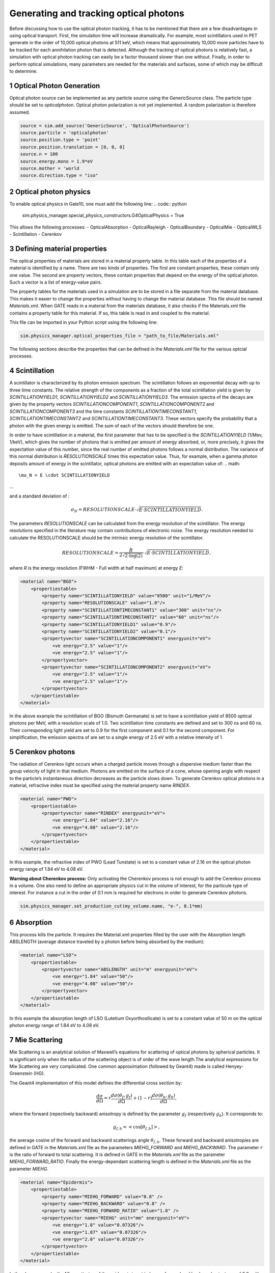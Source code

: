 .. sectnum::

Generating and tracking optical photons
========================================

Before discussing how to use the optical photon tracking, it has to be mentioned that there are a few disadvantages in using optical transport. First, the simulation time will increase dramatically. For example, most scintillators used in PET generate in the order of 10,000 optical photons at 511 keV, which means that approximately 10,000 more particles have to be tracked for each annihilation photon that is detected. Although the tracking of optical photons is relatively fast, a simulation with optical photon tracking can easily be a factor thousand slower than one without. Finally, in order to perform optical simulations, many parameters are needed for the materials and surfaces, some of which may be difficult to determine.

Optical Photon Generation
-------------------------
Optical photon source can be implemented as any particle source using the GenericSource class. The particle type should be set to `opticalphoton`.
Optical photon polarization is not yet implemented. A random polarization is therefore assumed.


.. code:: python

    source = sim.add_source('GenericSource', 'OpticalPhotonSource')
    source.particle = 'opticalphoton'
    source.position.type = 'point'
    source.position.translation = [0, 0, 0]
    source.n = 100
    source.energy.mono = 1.9*eV
    source.mother = 'world
    source.direction.type = "iso"

Optical photon physics
----------------------

To enable optical physics in Gate10, one must add the following line:
.. code:: python

    sim.physics_manager.special_physics_constructors.G4OpticalPhysics = True

This allows the following processes:
- OpticalAbsorption
- OpticalRayleigh
- OpticalBoundary
- OpticalMie
- OpticalWLS
- Scintillation
- Cerenkov


Defining material properties
----------------------------

The optical properties of materials are stored in a material property table. In this table each of the properties of a material is identified by a name. There are two kinds of properties. The first are constant properties, these contain only one value. The second are property vectors, these contain properties that depend on the energy of the optical photon. Such a vector is a list of energy-value pairs.

The property tables for the materials used in a simulation are to be stored in a file separate from the material database. This makes it easier to change the properties without having to change the material database. This file should be named *Materials.xml*. When GATE reads in a material from the materials database, it also checks if the Materials.xml file contains a property table for this material. If so, this table is read in and coupled to the material.

This file can be imported in your Python script using the following line:

.. code:: python

    sim.physics_manager.optical_properties_file = "path_to_file/Materials.xml"

The following sections describe the properties that can be defined in the *Materials.xml* file for the various optcial processes.

Scintillation
-------------

A scintillator is characterized by its photon emission spectrum. The scintillation follows an exponential decay with up to three time constants. The relative strength of the components as a fraction of the total scintillation yield is given by `SCINTILLATIONYIELD1`, `SCINTILLATIONYIELD2` and `SCINTILLATIONYIELD3`. The emission spectra of the decays are given by the property vectors `SCINTILLATIONCOMPONENT1`, `SCINTILLATIONCOMPONENT2` and `SCINTILLATIONCOMPONENT3` and the time constants `SCINTILLATIONTIMECONSTANT1`, `SCINTILLATIONTIMECONSTANT2` and `SCINTILLATIONTIMECONSTANT3`. These vectors specify the probability that a photon with the given energy is emitted. The sum of each of the vectors should therefore be one.

In order to have scintillation in a material, the first parameter that has to be specified is the `SCINTILLATIONYIELD` (1/Mev, 1/keV), which gives the number of photons that is emitted per amount of energy absorbed, or, more precisely, it gives the expectation value of this number, since the real number of emitted photons follows a normal distribution. The variance of this normal distribution is `RESOLUTIONSCALE` times this expectation value. Thus, for example, when a gamma photon deposits
amount of energy in the scintillator, optical photons are emitted with an expectation value of: 
.. math::

    \mu_N = E \cdot SCINTILLATIONYIELD
    
...

and a standard deviation of :

.. math::

    \sigma_N = RESOLUTIONSCALE \cdot \sqrt{E \cdot SCINTILLATIONYIELD}.

The parameters `RESOLUTIONSCALE` can be calculated from the energy resolution of the scintillator. The energy resolutions specified in the literature may contain contributions of electronic noise. The energy resolution needed to calculate the RESOLUTIONSCALE should be the intrinsic energy resolution of the scintillator.


.. math::

    RESOLUTIONSCALE = \frac{R}{2 \sqrt{2 \cdot \log(2)}} \cdot \sqrt{E \cdot SCINTILLATIONYIELD},

where `R` is the energy resolution (FWHM - Full width at half maximum) at energy `E`:

.. code:: XML

    <material name="BGO">
        <propertiestable>
            <property name="SCINTILLATIONYIELD" value="8500" unit="1/MeV"/>
            <property name="RESOLUTIONSCALE" value="1.0"/>
            <property name="SCINTILLATIONTIMECONSTANT1" value="300" unit="ns"/>
            <property name="SCINTILLATIONTIMECONSTANT2" value="60" unit="ns"/>
            <property name="SCINTILLATIONYIELD1" value="0.9"/>
            <property name="SCINTILLATIONYIELD2" value="0.1"/>
            <propertyvector name="SCINTILLATIONCOMPONENT1" energyunit="eV">
                <ve energy="2.5" value="1"/>
                <ve energy="2.5" value="1"/>
            </propertyvector>
            <propertyvector name="SCINTILLATIONCOMPONENT2" energyunit="eV">
                <ve energy="2.5" value="1"/>
                <ve energy="2.5" value="1"/>
            </propertyvector>
        </propertiestable>
    </material>

In the above example the scintillation of BGO (Bismuth Germanate) is set to have a scintillation yield of 8500 optical photons per MeV, with a resolution scale of 1.0. Two scintillation time constants are defined and set to 300 ns and 60 ns. Their corresponding light yield are set to 0.9 for the first component and 0.1 for the second component. For simplification, the emission spectra of are set to a single energy of 2.5 eV with a relative intensity of 1.

Cerenkov photons
----------------

The radiation of Cerenkov light occurs when a charged particle moves through a dispersive medium faster than the group velocity of light in that medium. Photons are emitted on the surface of a cone, whose opening angle with respect to the particle’s instantaneous direction decreases as the particle slows down. To generate Cerenkov optical photons in a material, refractive index must be specified using the material property name `RINDEX`. 

.. code:: XML

    <material name="PWO">
        <propertiestable>
            <propertyvector name="RINDEX" energyunit="eV">
                <ve energy="1.84" value="2.16"/>
                <ve energy="4.08" value="2.16"/>
            </propertyvector>
        </propertiestable>
    </material>

In this example, the refractive index of PWO (Lead Tunstate) is set to a constant value of 2.16 on the optical photon energy range of 1.84 eV to 4.08 eV.
    
**Warning about Cherenkov process:** Only activating the Cherenkov process is not enough to add the Cerenkov process in a volume. One also need to define an appropriate physics cut in the volume of interest, for the particule type of interest. For instance a cut in the order of 0.1 mm is required for electrons in order to generate Cerenkov photons.

.. code:: python

    sim.physics_manager.set_production_cut(my_volume.name, "e-", 0.1*mm)

Absorption
----------

This process kills the particle. It requires the Material.xml properties filled by the user with the Absorption length ABSLENGTH (average distance traveled by a photon before being absorbed by the medium):

.. code:: XML

    <material name="LSO">
        <propertiestable>
            <propertyvector name="ABSLENGTH" unit="m" energyunit="eV">
                <ve energy="1.84" value="50"/>
                <ve energy="4.08" value="50"/>
            </propertyvector>
        </propertiestable>
    </material>

In this example the absorption length of LSO (Lutetium Oxyorthosilicate) is set to a constant value of 50 m on the optical photon energy range of 1.84 eV to 4.08 eV.

Mie Scattering
--------------

Mie Scattering is an analytical solution of Maxwell’s equations for scattering of optical photons by spherical particles. It is significant only when the radius of the scattering object is of order of the wave length.The analytical expressions for Mie Scattering are very complicated. One common approximation (followed by Geant4) made is called Henyey-Greenstein (HG).

The Geant4 implementation of this model defines the differential cross section by:

.. math::

    \frac{d\sigma}{d\Omega} = r\frac{d\sigma(\theta_f, g_f)}{d\Omega} + (1-r)\frac{d\sigma(\theta_b, g_b)}{d\Omega},

where the forward (repectively backward) anisotropy is defined by the parameter :math:`g_f` (respectively :math:`g_b`). It corresponds to:

.. math::

    g_{f,b} = <\cos[\theta_{f, b}]>,

the average cosine of the forward and backward scatterings angle :math:`\theta_{f,b}`. These forward and backward anisotropies are defined in GATE in the *Materials.xml* file as the parameters `MIEHG_FORWARD` and `MIEHG_BACKWARD`. The parameter :math:`r` is the ratio of forward to total scattering. It is defined in GATE in the *Materials.xml* file as the parameter `MIEHG_FORWARD_RATIO`. Finally the energy-dependant scattering length is defined in the *Materials.xml* file as the parameter `MIEHG`.

.. code:: XML

    <material name="Epidermis">
        <propertiestable>
            <property name="MIEHG_FORWARD" value="0.8" />
            <property name="MIEHG_BACKWARD" value="0.8" />
            <property name="MIEHG_FORWARD_RATIO" value="1.0" />
            <propertyvector name="MIEHG" unit="mm" energyunit="eV">
                <ve energy="1.8" value="0.07326"/>
                <ve energy="1.87" value="0.07326"/>
                <ve energy="2.0" value="0.07326"/>
            </propertyvector>
        </propertiestable>
    </material>

In the above example, the Mie scattering of the epidermis is set to have a forward and backward anisotropy of 0.8, with a forward ratio of 1.0. The energy-dependant scattering length is set to aconstant value of 0.07326 mm on the optical photon energy range of 1.8 eV to 2.0 eV.

Rayleigh Scattering
-------------------

Rayleigh scattering is the scattering of light by particles much smaller than the wavelength of the light. It is implemented in Geant4 as a special case of Mie scattering. It is defined in GATE as a energy-dependant scattering length vector in the *Materials.xml* file with the parameter `RAYLEIGH`.

.. code:: XML

    <material name="Water">
        <propertiestable>
            <propertyvector name="RAYLEIGH" unit="mm" energyunit="eV">
                <ve energy="1.0" value="10.8"/>
                <ve energy="1.97" value="10.8"/>
                <ve energy="2.34" value="10.3"/>
                <ve energy="4.0" value="10.4"/>
            </propertyvector>
        </propertiestable>
    </material>

In the above example the Rayleigh scattering length of a turbid water is set to values of 10.8 mm to 10.3 mm on the optical photon energy range of 1 eV to 4 eV.

Fluorescence / Wavelength shifting (WLS)
----------------------------------------

Fluorescence is a 3 step process: The fluorophore is in an excited state after the absorption of an optical photon provided by an external source (laser, lamp). The life time of the excited state is of order of 1-10ns during which the fluorophore interacts with its environment and ends-up in a relaxed-excited state. The last step is the emission of a fluorescent photon which energy/wave length is smaller(larger) than the one of the excitation optical photon.

.. image:: ../figures/OpticalFluorescence.gif

Gate user needs to provide four parameters/properties to define the fluorescent material: `RINDEX`, `WLSABSLENGTH`, `WLSCOMPONENT` and `WLSTIMECONSTANT`. The `WLSABSLENGTH` defines the fluorescence absorption length which is the average distance travelled by a photon before it is absorbed by the fluorophore. This distance could be very small but probably not set to 0 otherwise the photon will be absorbed immediately upon entering the fluorescent volume and fluorescent photon will appear only from the surface. The `WLSCOMPONENT` describes the emission spectrum of the fluorescent volume by giving the relative strength between different photon energies. Usually these numbers are taken from measurements (i.e. emission spectrum). The `WLSTIMECONSTANT` defines the time delay between the absorption and re-emission.
The WLS process has an absorption spectrum and an emission spectrum. If these overlap then a WLS photon may in turn be absorpted and emitted again. If you do not want that you need to avoid such overlap. The WLS process does not distinguish between "original" photons and WLS photons:

.. code:: XML

    <material name="Fluorescein">
        <propertiestable>
            <propertyvector name="RINDEX" energyunit="eV">
                <ve energy="1.0" value="1.4"/>
                <ve energy="4.13" value="1.4"/>
            </propertyvector>
            <propertyvector name="WLSABSLENGTH" unit="cm" energyunit="eV">
                <ve energy="3.19" value="2.81"/>
                <ve energy="3.20" value="2.82"/>
                <ve energy="3.21" value="2.81"/>
            </propertyvector>
            <propertyvector name="WLSCOMPONENT" energyunit="eV">
                <ve energy="1.771"  value="0.016"/>
                <ve energy="1.850"  value="0.024"/>
                <ve energy="1.901"  value="0.040"/>
                <ve energy="2.003"  value="0.111"/>
                <ve energy="2.073"  value="0.206"/>
                <ve energy="2.141"  value="0.325"/>
                <ve energy="2.171"  value="0.413"/>
                <ve energy="2.210"  value="0.540"/>
                <ve energy="2.250"  value="0.683"/>
                <ve energy="2.343"  value="0.873"/>
                <ve energy="2.384"  value="0.968"/>
                <ve energy="2.484"  value="0.817"/>
                <ve energy="2.749"  value="0.008"/>
                <ve energy="3.099"  value="0.008"/>
            </propertyvector>
            <property name="WLSTIMECONSTANT" value="1.7" unit="ns"/>
        </propertiestable>
    </material>

In this example fluorescence propoerties of `fluorescein <https://en.wikipedia.org/wiki/Fluorescein>`_ in a solution (water or alcohol) is defined with aconstant refractive index of 1.4, a fluorescence absorption length of 2.81 cm to 2.82 cm on the optical photon energy range of 3.19 eV to 3.21 eV. The fluorescence emission spectrum is defined with relative intensities over the 1.771 eV to 3.099 eV range. The time constant of the fluorescence is set to 1.7 ns.

Boundary Processes
------------------

When a photon arrives at a medium boundary its behavior depends on the nature of the two materials that join at that boundary.

In the case of two dielectric materials, the photon can undergo total internal reflection, refraction or reflection, depending on the photon’s wavelength, angle of incidence, and the refractive indices on both sides of the boundary. In the case of an interface between a dielectric and a metal, the photon can be absorbed by the metal or reflected back into the dielectric. When simulating a perfectly smooth surface, the user doesn’t have to provide a G4Surface. The only relevant property is the refractive index (RINDEX) of the two materials on either side of the interface. Geant4 will calculate from Snell’s Law the probabilities of refraction and reflections.

Defining surfaces
~~~~~~~~~~~~~~~~~

.. image:: ../figures/Surface-definition.png

The photon travels through the surface between the two volumes Volume1 and Volume2. The surface between Volume1 and Volume2 is NOT the same surface as that between Volume2 and Volume1; the surface definition is directional. When there is optical transport in both directions, two surfaces should be created.

To create optical surfaces from Volume1 to Volume2 and *vice versa*, the following commands should be used:

.. code:: python
    sim.physics_manager.add_optical_surface(
        volume_from="name_of_volume 1",
        volume_to="name_of_volume 2",
        g4_surface_name="surface_name"
    )

    sim.physics_manager.add_optical_surface(
        volume_from="name_of_volume 2",
        volume_to="name_of_volume 1",
        g4_surface_name="surface_name"
    )

While the `volume_from` and `volume_to` arguments must reference a volume defined in the Python simulation script, `surface_name` can be any surface defined in the *SurfaceProperties.xml* file. This external file must be loaded with the following command:

.. code:: python

    sim.physics_manager.surface_properties_file = "path_to/SurfaceProperties.xml"

*Note: a `SurfaceProperties.xml <https://github.com/OpenGATE/opengate/blob/master/opengate/data/SurfaceProperties.xml>`_ file already containing many surfaces type is loaded by default when imortint the opengate module. It is located in the Gate installation directory in the `data` folder.*

Surfaces can be defined  in this file in two ways corresponding to two boundary models:
- The **LUT_Davis model** ;
- The **Unified model**.

LUT_Davis model
~~~~~~~~~~~~~~~

This is a model for optical transport called the LUT Davis model [Roncali& Cherry(2013)]. The model is based on measured surface data and allows the user to choose from a list of available surface finishes. Provided are a rough and a polished surface that can be used without reflector, or in combination with a specular reflector (e.g. ESR) or a Lambertian reflector (e.g. Teflon). The specular reflector can be coupled to the crystal with air or optical grease. Teflon tape is wrapped around the crystal with 4 layers.

.. code:: XML

    <surface model="DAVIS" name="RoughTeflon_LUT" type="dielectric_LUTDAVIS" finish="RoughTeflon_LUT">
    </surface>

The above example show how the `RoughTeflon_LUT` surface name is defined. Surface names of available LUTs are:

.. list-table::
   :widths: 25 25 50
   :header-rows: 1

   * - 
     - BARE
     - TEFLON
     - ESR AIR
     - ESR GREASE
   * - POLISHED
     - Polished_LUT
     - PolishedTeflon_LUT
     - PolishedESR_LUT
     - PolishedESRGrease_LUT
   * - ROUGH
     - Rough_LUT
     - RoughTeflon_LUT
     - RoughESR_LUT
     - RoughESRGrease_LUT
  
The user can extend the list of finishes with custom measured surface data. In GATE, this can be achieved by utilising `this<https://github.com/LUTDavisModel/Standalone-Application-Installers>`_ tool to calculate LUTs. In the LUT database, typical roughness parameters obtained from the measurements are provided to characterize the type of surface modelled:
- ROUGH: :math:`Ra=0.48 µm`, :math:`\sigma=0.57 µm`, :math:`Rpv=3.12 µm`
- POLISHED: :math:`Ra=20.8 nm`, :math:`\sigma=26.2 nm`, :math:`Rpv=34.7 nm`

with :math:`Ra` the average roughness ; :math:`\sigma` the roughness rms and :math:`Rpv` the peak-to-valley ratio.

In addition, the detector surface, called **Detector_LUT**, defines a polished surface coupled to a photodetector with optical grease or a glass interface (similar index of refraction 1.5). Any surface can be used as a detector surface when the Efficiency is set according to the following example:

.. code:: XML

     <surface model="DAVIS" name="Detector_LUT" type="dielectric_LUTDAVIS" finish="Detector_LUT">
     <propertiestable>
        <propertyvector name="EFFICIENCY" energyunit="eV">
            <ve energy="1.84" value="1"/>
            <ve energy="4.08" value="1"/>
        </propertyvector>
    </propertiestable>
  </surface>

Background
^^^^^^^^^^

The crystal topography is obtained with atomic force microscopy (AFM). From the AFM data, the probability of reflection (1) and the reflection directions (2) are computationally determined, for incidence angles ranging from 0° to 90°. Each LUT is computed for a given surface and reflector configuration. The reflection probability in the LUT combines two cases: directly reflected photons from the crystal surface and photons that are transmitted to the reflector surface and later re-enter the crystal. The key operations of the reflection process are the following: The angle between the incident photon (Old Momentum) and the surface normal are calculated. The probability of reflection is extracted from the first LUT. A Bernoulli test determines whether the photon is reflected or transmitted. In case of reflection two angles are dcoden from the reflection direction LUT.

.. image:: ../figures/FlowChartLUTModel.png

Old Momentum to New Momentum. The old momentum is the unit vector that describes the incident photon. The reflected/transmitted photon is the New Momentum described by two angles :math:`\phi`, :math:`\theta`.

UNIFIED Model
~~~~~~~~~~~~

The UNIFIED model allows the user to control the radiant intensity of the surface: Specular lobe, Specular spike, Backscatter spike (enhanced on very rough surfaces) and Reflectivity (Lambertian or diffuse distribution). The sum of the four constants is constrained to unity. In that model, the micro-facet normal vectors follow a Gaussian distribution defined by sigmaalpha (:math:`\sigma_{\alpha}`) given in degrees. This parameter defines the standard deviation of the Gaussian distribution of micro-facets around the average surface normal. In the case of a perfectly polished surface, the normal used by the G4BoundaryProcess is the normal to the surface.

.. image:: ../figures/ReflectionTypes-and-Microfacets.png

An example of a surface definition looks like:

.. code:: XML

    <surface name="rough_teflon_wrapped" type="dielectric_dielectric" sigmaalpha="0.1" finish="groundbackpainted">
        <propertiestable>
            <propertyvector name="SPECULARLOBECONSTANT" energyunit="eV">
                <ve energy="4.08" value="1"/>
                <ve energy="1.84" value="1"/>
            </propertyvector>
            <propertyvector name="RINDEX" energyunit="eV">
                <ve energy="4.08" value="1"/>
                <ve energy="1.84" value="1"/>
            </propertyvector>
            <propertyvector name="REFLECTIVITY" energyunit="eV">
                <ve energy="1.84" value="0.95"/>
                <ve energy="4.08" value="0.95"/>
            </propertyvector>
            <propertyvector name="EFFICIENCY" energyunit="eV">
                <ve energy="1.84" value="0"/>
                <ve energy="4.08" value="0"/>
            </propertyvector>
        </propertiestable>
    </surface>

The attribute type can be either dielectric_dielectric or dielectric_metal, to model either a surface between two dielectrica or between a dielectricum and a metal. The attribute sigma-alpha models the surface roughness and is discussed in the next section. The attribute finish can have one of the following values: ground, polished, ground-back-painted, polished-back-painted, ground-front-painted and polished-front-painted. It is therefore possible to cover the surface on the inside or outside with a coating that reflects optical photons using Lambertian reflection. In case the finish of the surface is polished, the surface normal is used to calculate the probability of reflection. In case the finish of the surface is ground, the surface is modeled as consisting of small micro-facets. When an optical photon reaches a surface, a random angle

is dcoden for the micro facet that is hit by the optical photon. Using the angle of incidence of the optical photon with respect to this micro facet and the refractive indices of the two media, the probability of reflection is calculated.

In case the optical photon is reflected, four kinds of reflection are possible. The probabilities of the first three are given by the following three property vectors:
- SPECULARSPIKECONSTANT gives the probability of specular reflection about the average surface normal
- SPECULARLOBECONSTANT gives the probability of specular reflection about the surface normal of the micro facet
- BACKSCATTERCONSTANT gives the probability of reflection in the direction the optical photon came from

LAMBERTIAN (diffuse) reflection occurs when none of the other three types of reflection happens. The probability of Lambertian reflection is thus given by one minus the sum of the other three constants.

.. image:: ../figures/Reflections_Specular_Diffuse_Spread.gif

    When the photon is refracted, the angle of refraction is calculated from the surface normal (of the average surface for polished and of the micro facet for rough) and the refractive indices of the two media.

When an optical photon reaches a painted layer, the probability of reflection is given by the property vector `REFLECTIVITY`. In case the paint is on the inside of the surface, the refractive indices of the media are ignored, and when the photon is reflected, it undergoes Lambertian reflection.

When the paint is on the outside of the surface, whether the photon is reflected on the interface between the two media is calculated first, using the method described in the previous section. However, in this case the refractive index given by the property vector RINDEX of the surface is used. When the photon is refracted, it is reflected using Lambertian reflection with a probability `REFLECTIVITY`. It then again has to pass the boundary between the two media. For this, the method described in the previous section is used again and again, until the photon is eventually reflected back into the first medium or is absorbed by the paint.

A dielectric_dielectric surface may have a wavelength dependent property `TRANSMITTANCE`. If this is specified for a surface it overwrites the Snell’s law’s probability. This allows the simulation of anti-reflective coatings.

Detection of optical photons
^^^^^^^^^^^^^^^^^^^^^^^^^^^^

Optical photons can be detected by using a dielectric-metal boundary. In that case, the probability of reflection should be given by the `REFLECTIVITY` property vector. When the optical photon is reflected, the UNIFIED model is used to determine the reflection angle. When it is absorbed, it is possible to detect it. The property vector `EFFICIENCY` gives the probability of detecting a photon given its energy and can therefore be considered to give the internal quantum efficiency. Note that many measurements of the quantum efficiency give the external quantum efficiency, which includes the reflection: :math:`external quantum efficiency = EFFICIENCY \cdot(1-REFLECTIVITY)`.

The hits generated by the detection of the optical photons are generated in the volume from which the optical photons reached the surface. This volume should therefore contain a digitizer.

